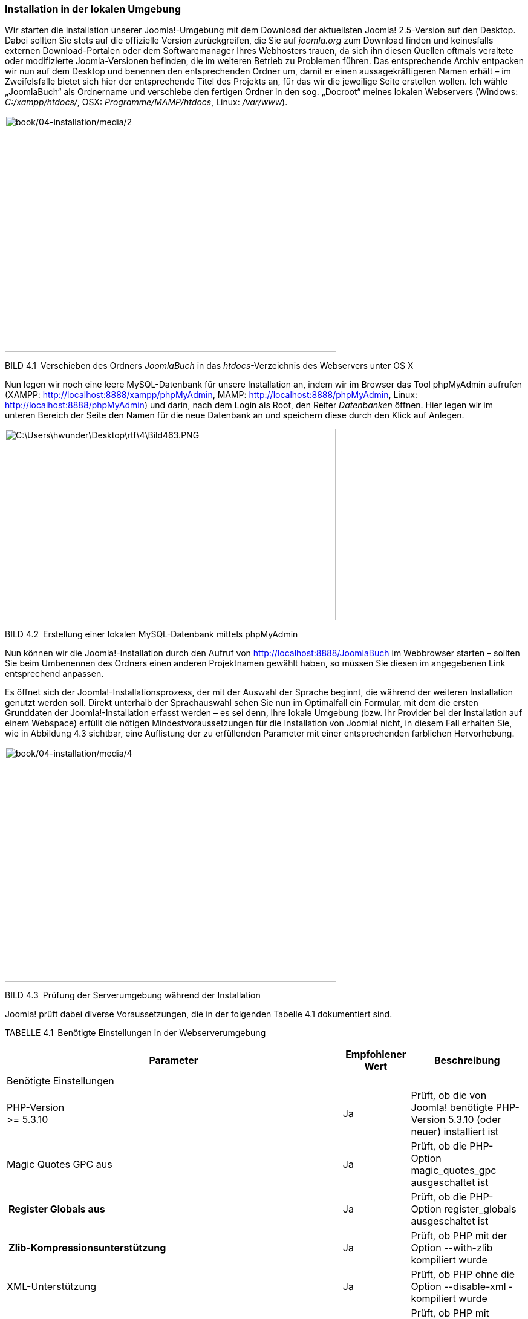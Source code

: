 === Installation in der lokalen Umgebung

Wir starten die Installation unserer Joomla!-Umgebung mit dem Download
der aktuellsten Joomla! 2.5-Version auf den Desktop. Dabei sollten Sie
stets auf die offizielle Version zurückgreifen, die Sie auf _joomla.org_
zum Download finden und keinesfalls externen Download-Portalen oder dem
Softwaremanager Ihres Webhosters trauen, da sich ihn diesen Quellen
oftmals veraltete oder modifizierte Joomla-Versionen befinden, die im
weiteren Betrieb zu Problemen führen. Das entsprechende Archiv entpacken
wir nun auf dem Desktop und benennen den entsprechenden Ordner um, damit
er einen aussagekräftigeren Namen erhält – im Zweifelsfalle bietet sich
hier der entsprechende Titel des Projekts an, für das wir die jeweilige
Seite erstellen wollen. Ich wähle „JoomlaBuch“ als Ordnername und
verschiebe den fertigen Ordner in den sog. „Docroot“ meines lokalen
Webservers (Windows: _C:/xampp/htdocs/_, OSX: _Programme/MAMP/htdocs_,
Linux: _/var/www_).

image:book/04-installation/media/2.png[book/04-installation/media/2,width=548,height=391]

BILD 4.1 Verschieben des Ordners _JoomlaBuch_ in das
_htdocs_-Verzeichnis des Webservers unter OS X

Nun legen wir noch eine leere MySQL-Datenbank für unsere Installation
an, indem wir im Browser das Tool phpMyAdmin aufrufen (XAMPP:
[.underline]#http://localhost:8888/xampp/phpMy­Admin#, MAMP:
[.underline]#http://localhost:8888/phpMyAdmin#, Linux:
[.underline]#http://localhost:8888/phpMy­Admin#) und darin, nach dem
Login als Root, den Reiter _Datenbanken_ öffnen. Hier legen wir im
unteren Bereich der Seite den Namen für die neue Datenbank an und
speichern diese durch den Klick auf Anlegen.

image:book/04-installation/media/3.png[C:++\++Users++\++hwunder++\++Desktop++\++rtf++\++4++\++Bild463.PNG,width=547,height=317]

BILD 4.2 Erstellung einer lokalen MySQL-Datenbank mittels phpMyAdmin

Nun können wir die Joomla!-Installation durch den Aufruf von
[.underline]#http://localhost:8888/JoomlaBuch# im Webbrowser starten –
sollten Sie beim Umbenennen des Ordners einen anderen Projektnamen
gewählt haben, so müssen Sie diesen im angegebenen Link entsprechend
anpassen.

Es öffnet sich der Joomla!-Installationsprozess, der mit der Auswahl der
Sprache beginnt, die während der weiteren Installation genutzt werden
soll. Direkt unterhalb der Sprachauswahl sehen Sie nun im Optimalfall
ein Formular, mit dem die ersten Grunddaten der Joomla!-Installation
erfasst werden – es sei denn, Ihre lokale Umgebung (bzw. Ihr Provider
bei der Installation auf einem Webspace) erfüllt die nötigen
Mindestvoraussetzungen für die Installation von Joomla! nicht, in diesem
Fall erhalten Sie, wie in Abbildung 4.3 sichtbar, eine Auflistung der zu
erfüllenden Parameter mit einer entsprechenden farblichen Hervorhebung.

image:book/04-installation/media/4.png[book/04-installation/media/4,width=548,height=388]

BILD 4.3 Prüfung der Serverumgebung während der Installation

Joomla! prüft dabei diverse Voraussetzungen, die in der folgenden
Tabelle 4.1 dokumentiert sind.

TABELLE 4.1 Benötigte Einstellungen in der Webserverumgebung

[width="100%",cols="65%,13%,22%",]
|===
|Parameter |Empfohlener Wert |Beschreibung

|Benötigte Einstellungen | |

|PHP-Version +
++>++= 5.3.10 |Ja |Prüft, ob die von Joomla! benötigte PHP-Version
5.3.10 (oder neuer) installiert ist

|Magic Quotes GPC aus |Ja |Prüft, ob die PHP-Option
magic++_++quotes++_++gpc ausgeschaltet ist

a|
[width="100%",cols="100%",options="header",]
!===
!Register Globals aus
!===

|Ja |Prüft, ob die PHP-Option register++_++globals ausgeschaltet ist

a|
[width="100%",cols="100%",options="header",]
!===
!Zlib-Kompressionsunterstützung
!===

|Ja |Prüft, ob PHP mit der Option --with-zlib kompiliert wurde

|XML-Unterstützung |Ja |Prüft, ob PHP ohne die Option --disable-xml
­kompiliert wurde

|Datenbank-Unterstützung |Ja |Prüft, ob PHP mit mindestens einem von
Joomla! unterstützen Datenbanktreiber (z.B. mysqli) kompiliert wurde

| | |

|MB-Sprache ist ­Standard |Ja |Prüft, ob die PHP-Direktive
_mbstring.language_ dem ­Standardwert „neutral“ entspricht

|MB String overload ist deaktiviert |Ja |Prüft, ob die PHP-Direktive
_mbstring.func++_++overload_ deaktiviert ist

|INI-Parser-Unterstützung |Ja |Prüft, ob die PHP-Funktionen
parse++_++ini++_++string() und parse++_++ini++_++file() verfügbar sind.
Falls nicht, liegt das im Regelfall daran, dass sie vom Hoster in der
php.ini über die _disable++_++functions_-Direktive deaktiviert wurden.

|JSON-Support |Ja |Prüft, ob die PHP-Funktionen json++_++encode() und
json++_++decode() verfügbar sind oder in der php.ini durch die
_disable++_++functions_-Direktive deaktiviert wurden

|configuration.php nicht schreibgeschützt |Ja |Prüft, ob es möglich ist,
die Datei _configuration.php_ im Hauptverzeichnis von Joomla! zu
erstellen. Sollte dies nicht der Fall sein, so muss die Rechtestruktur
des ­Servers korrigiert werden (siehe Kapitel 19.1.1, +
„Das www-run-Problem“).

|Empfohlene Einstellungen | |

|Safe-Mode |Aus |Prüft den Status der Konfigurationsvariablen
_safe++_++mode_ in der php.ini

|Fehler anzeigen |Aus |Prüft, ob Fehler, die bei der Ausführung des
Skripts auftreten, auf dem Bildschirm ausgegeben werden. Zuständig dafür
ist die PHP-Direktive _display++_++errors_ in der php.ini.

|Dateien hochladen |An |Überprüft, ob Dateien auf den Server hochgeladen
­werden können. PHP-Direktive: _file++_++uploads._

|Magic-Quotes-Laufzeit |Aus |Prüft, ob die PHP-Direktive
_magic++_++quotes++_++runtime_ aktiviert ist, die bei schlecht
programmierten Erweiterungen zu unerwarteten Fehlern führen kann

| | |

|Gepufferte Ausgabe |Aus |Prüft, ob die PHP-Direktive
_output++_++buffer_ aktiv ist

|Automatischer Sitzungsstart |Aus |Prüft, ob die PHP-Direktive
_session.auto++_++start_ aktiv ist

|Standard-ZIP-Unterstützung |An |Prüft, ob PHP mit der Option
--with-zlib kompiliert wurde
|===

Sollte einer der Parameter unter _Installationsprüfung_ dabei nicht den
Vorgaben entsprechen, so ist es leider nicht möglich, Joomla! auf diesem
System zu betreiben, weshalb der Installationsprozess an dieser Stelle
stoppt und Joomla! die erneute Prüfung der Umgebung anbietet..

Die _empfohlenen Einstellungen_ sollten nach Möglichkeit den Vorgaben
entsprechen, beeinflussen allerdings nicht den Betrieb des
Joomla!-Kerns, weshalb die Installation problemlos möglich ist.

Sollte einer der genannten Parameter in unserer lokalen Umgebung nicht
zu den Vorgaben passen, so können wir diesen durch eine entsprechende
Änderung in der _php.ini_ anpassen – sollte dieses Problem jedoch auf
dem Webspace des Hosters auftreten, so können die nötigen Änderungen im
Regelfall nur durch den Hoster selbst vorgenommen werden, da die
_php.ini_ außerhalb des für uns beschreibbaren Bereichs des Servers
liegt.

[width="99%",cols="14%,86%",options="header",]
|===
|CHV++_++BOX++_++ID++_++01 |
|icn001 a|
*Praxistipp:* Es gibt einen kleinen Trick, die entsprechende
_php.ini_-Datei zu finden, die für die PHP-Instanz verantwortlich ist,
in der unsere Joomla!-Installation läuft. Dafür erstellen wir als Erstes
eine Datei namens _info.php_ mit dem Inhalt ++<++?php phpinfo(); ?++>++
und legen diese ins Hauptverzeichnis unserer Joomla!-Installation.
Anschließend rufen wir die Datei über den Browser auf und können aus der
phpinfo()-Ausgabe die Pfadangabe zu _php.ini_ ablesen.

image:book/04-installation/media/8.png[book/04-installation/media/8,width=472,height=271]

BILD 4.4 Ausgabe der phpinfo() mit Pfadangabe zur _php.ini_

|===

Sind alle Voraussetzungen erfüllt, können wir mit der Installation
fortfahren. Bevor wir dabei die von Joomla benötigten Angaben eintragen,
werfen wir noch einen Blick in die GNU General Public License, kurz GNU
GPL, auf die Joomla im oberen Bereich des Bildschirms hinweist. Bei der
GPL handelt es sich um eine sog. Freie Software-Lizenz mit Copyleft, die
jedem Nutzer erlaubt, den Quellcode eines Werks, das unter der GPL
steht,

* beliebig in unveränderter Form zu vervielfältigen und zu verbreiten,
* beliebig zu verändern und zu verbreiten, solange die modifizierte
Version ebenfalls unter den Bedingungen der GPL verbreitet wird.

Es ist dabei ein weit verbreiteter Irrtum, dass GPL-lizenzierte Software
per se kostenlos verfügbar sein muss, denn dies wird von der Lizenz
nicht vorgegeben – im Lizenztext wird sogar explizit die Möglichkeit zur
kommerziellen Vermarktung eingeräumt.

Wir behalten dieses Wissen nun erst einmal im Hinterkopf und fahren,
nach der Lektüre der Lizenzbedingungen, mit der Installation fort.

Im nächsten Schritt, fordert uns Joomla dabei auf, diverse Grunddaten
anzugeben, die für die Installation benötigt werden.

image:book/04-installation/media/9.png[book/04-installation/media/9,width=548,height=569]

BILD 4.5 Erfassung der Grunddaten der Installation

Eine Beschreibung der einzelnen Parameter finden Sie in der folgenden
Tabelle:

TABELLE 4.2 Konfigurationsparameter von Schritt 1 im
Installationsprozess

[width="100%",cols="25%,75%",]
|===
|Parameter |Erklärung

|Name |Name der Website, der später als Seitentitel der Startseite, als
Überschrift im Administrationsbereich und als Absendername von E-Mails
verwendet wird. Kann später in Administrationsbereich verändert ­werden.

|Beschreibung |Meta-Beschreibungstext der Seite für Suchmaschinen

| |

|Site Offline |Versetzt die Seite nach Abschluss der Installation in den
_Offline-Modus_, damit sie nur vom Administrator betrachtet werden kann

|Administrator-E-Mail |E-Mail-Adresse des Administrators der Seite

|Adminstrator-Benutzername |Ihr gewünschter Benutzername

|Adminstrator-Passwort |Administrator-Passwort (Empfehlung: mindestens
zehn Zeichen; Klein- und Großbuchstaben, Zahlen sowie Sonderzeichen;
keine Umlaute)

| |
|===

Wir tragen hier die entsprechenden Daten ein und setzen die Installation
dann mit einem Klick auf _Weiter_ fort.

Nun wird die Konfiguration der Datenbankverbindung vorgenommen, bei der
die folgenden Parameter einzustellen sind.

TABELLE 4.3 Erklärung der Parameter der Datenbankverbindung

[width="100%",cols="24%,76%",]
|===
|Parameter |Erklärung

|Datenbanktyp a|
Derzeit unterstützt Joomla! sechs verschiedene Arten der Anbindung an
den Datenbank-Server:

_MySQLi_: verbesserte (**i**mproved) MySQL-Erweiterung für PHP –
*empfohlen*

_MySQL_: ältere MySQL-Erweiterung mit schlechterer Performance, wurde
mit PHP7 entfernt

_MySQL (PDO)_: MySQL-Erweiterung auf Basis der PDO API, etwas langsamer
als MySQLi

_PostgreSQL_: Unterstützung für den freien Datenbankserver PostgreSQL

_Microsoft SQL-Server_: Unterstützung für den MS SQL Server

_Microsoft SQL-Azure_: Unterstützung für MS SQL Server in Azure
Umgebungen

Zu beachten ist hierbei, dass die Unterstützungen für PostgreSQL sowie
den Microsoft SQL Server nur bei sehr wenigen Nutzern im Einsatz sind
und daher als fehleranfällig und instabil gelten. Aktuell wird darüber
diskutiert, die Unterstützung für MsSQL in kommenden Versionen ganz zu
entfernen.

|Servername |Name (oder IP-Adresse) des Datenbankservers. Falls nicht
anders ange­geben, ist dies im Regelfall „localhost“.

|Benutzername |Benutzername für die Datenbankverbindung. In lokalen
Umgebungen häufig „root“, auf dem Webspace ist der Name dem
Control-Panel des Hosters zu entnehmen.

|Passwort |Passwort für die Datenbankverbindung. In der lokalen Umgebung
normalerweise entweder „root“ oder gar nicht gesetzt und kann dann leer
bleiben. Auf dem Webspace ist das Passwort im Control-Panel des Hosters
zu ver­geben.

|Datenbankname |Name der Datenbank, die wir vor Installationsbeginn
erstellt haben

|Tabellenpräfix |Ermöglicht es, mehrere Joomla!-Installationen in nur
einer Datenbank zu ­betreiben, da es als Zeichenkette vor den
eigentlichen Tabellennamen ­gesetzt wird. Bis einschließlich Joomla 1.5
standardmäßig auf „jos++_++“ ­gesetzt, seitdem zufallsgeneriert, weshalb
im Normalfall keine Anpassung erforderlich ist.

|Alte Datenbanktabellen löschen |Erlaubt es, bereits vorhandene Tabellen
einer alten Joomla!-Installation (mit gleichem Tabellenpräfix) in der
gewählten Datenbank entweder zu löschen oder mit dem neuen Präfix
„bak++_++“ zu versehen und dadurch zu sichern
|===

Von Zeit zu Zeit kommt es vor, dass Joomla! den nächsten
Installationsschritt mit nicht sehr aussagekräftigen Fehlermeldungen wie
„Verbindungsfehler“ verweigert. In einem solchen Falle ist der Fehler
eigentlich immer bei falsch eingetragenen Verbindungsdaten
(Buchstabendreher, Leerzeichen oder Umlaut im Passwort oder
Benutzernamen, falscher Servername) zu suchen.

image:book/04-installation/media/11.png[book/04-installation/media/11,width=548,height=521]

BILD 4.6 Konfiguration der Datenbankverbindung während der Installation

Im Normalfall tragen wir hier aber einfach unsere
Datenbankverbindungsdaten ein und fahren durch einen Klick auf Weiter
mit der Installation fort.

In Schritt 3 der Installation fragt das System ab, mit welchem
Beispieldatensatz wir die Installation fortsetzen möchten. Zur Auswahl
stehen hierbei:

* Keine
* Englische (GB) Beispieldaten:
Bloginhalteimage:book/04-installation/media/13.png[book/04-installation/media/13,width=21,height=21]
* Englische (GB) Beispieldaten:
Prospektinhalteimage:book/04-installation/media/13.png[book/04-installation/media/13,width=21,height=21]
* Englische (GB) Beispieldaten: Standardinhalte
* image:book/04-installation/media/13.png[book/04-installation/media/13,width=21,height=21]Englische
(GB) Beispieldaten: Joomla!
erlernenimage:book/04-installation/media/13.png[book/04-installation/media/13,width=21,height=21]
* Englische (GB) Beispieldaten: Testinhalte

Im Regelfall sollten Sie hier die Option _Keine_ wählen, da die in
Joomla! integrierten Beispieldatensätze für produktive Websites ohnehin
uninteressant sind und dann händisch wieder entfernt werden müssten. Ein
weiterer Vorteil ist, dass die Installation ohne Beispieldaten uns
erlaubt, Joomla direkt für mehrsprachige Websites einzurichten.

image:book/04-installation/media/14.png[book/04-installation/media/14,width=548,height=320]

Bild 4.7 Auswahl des zu installierenden Beispieldatensatzes

Nach der Auswahl des Beispieldatensatzes können wir nochmal einen
letzten Blick auf die von uns eingegebenen Daten werfen und die
Installation anschließend mit dem Klick auf _Installieren_ starten.

Anschließend wird die Installation von Joomla! durchgeführt und nach
Abschluss des Prozesses beglückwünscht uns das System zur Bewältigung
dieser Aufgabe. Als letzter Schritt ist nun noch nötig, dass wir das
Verzeichnis _/installation_ im Joomla!-Verzeichnis löschen, damit
niemand sonst mehr das Installationstool nutzen und damit Schaden
anrichten kann. Die Löschung können wir bequem über den entsprechenden,
prominent platzierten Button (siehe Abb. 4.8) durchführen.

Nun können wir unsere neue Seite über den Klick auf den Button _Website_
aufrufen.

image:book/04-installation/media/15.png[book/04-installation/media/15,width=548,height=501]

Bild 4.8 Erfolgreicher Abschluss der Installation

Bei der Installation von Joomla gibt es jedoch zwei Sonderfälle zu
berücksichtigen, auf die ich im Folgenden noch kurz eingehen möchte.

==== Sonderfall 1: der FTP-Modus

Der erste Sonderfall begegnet uns, wenn wir Joomla! in einer Umgebung
installieren, in der das CMS aufgrund des sog. www-run-Problems (siehe
Kapitel 19.1.1, „Das www-run-Problem“) keinen Schreibzugriff auf seine
eigenen Dateien hat. Das ist insofern problematisch, als das dadurch
viele Grundfunktionen des Systems (Schreiben der Konfigurationsdatei,
Erweiterungsinstallation, Bildupload) nicht funktionieren würde. Um
dieses Problem zu umgehen, prüft Joomla im Verlauf der Installation
automatisch, ob die Dateien beschreibbar sind und fügt im im Fall der
Fälle einen neuen Schritt 3 an die Eingabe der Datenbankdaten an.

In diesem Schritt bittet Joomla! darum, dass man die Daten des
FTP-Accounts angibt, mit dem Joomla z.B. beim Webhoster hochgeladen
wurde. Joomla! nutzt dann diese Daten um eine Verbindung mit dem
FTP-Server aufzubauen und entsprechende Schreibzugriffe über diesen
Umweg durchzuführen.

Leider sind die FTP-Zugriffe enorm langsam und unzuverlässig, weshalb
die Nutzung des FTP-Modus nur im äußersten Notfall in Erwägung gezogen
werden sollte – besser ist, hier bei der Hosterauswahl auf eine
vernünftige Joomla!-Unterstützung zu achten, sodass das Problem erst
garnicht auftaucht.

Wenn man jedoch dann doch einmal vor dem genannten Problem steht, trägt
man die entsprechenden FTP-Serverdaten ein und aktiviert die
FTP-Funktion durch die Betätigung des Buttons _Ja_ im entsprechenden
Dialog (siehe Abb. 4.9).

image:book/04-installation/media/16.png[book/04-installation/media/16,width=548,height=375]

Bild 4.9 Eingabe der FTP-Zugangsdaten während der Joomla-Installation

[width="99%",cols="14%,86%",options="header",]
|===
|CHV++_++BOX++_++ID++_++01 |
|icn001 a|
*Praxistipp:* Der korrekte _FTP-Root-Pfad_ lässt sich am einfachsten
feststellen, indem man mit einem FTP-Client wie _Filezilla_ zur
entsprechenden Joomla!-Installation navigiert und dann den dort
angegebenen Pfad auf dem Server überträgt.

image:book/04-installation/media/18.png[C:++\++Users++\++hwunder++\++Desktop++\++rtf++\++4++\++Bild834.PNG,width=547,height=389]

|===

Die Angaben zu _FTP-Benutzername_ und _FTP-Passwort_ sollten in jedem
Falle leer gelassen werden, da diese ansonsten im Klartext in der
_configuration.php_ gespeichert werden, was ein potenzielles
Sicherheitsrisiko darstellen würde.

[width="100%",cols="25%,75%",]
|===
| |
| |
| |
| |
| |
| |
| |
| |
| |
|===

Wenn die Zugangsdaten für den FTP-Zugang korrekt konfiguriert sind, kann
die Installation wieder mittels Klick auf Weiter fortgesetzt werden. .

==== Sonderfall 2: Mehrsprachige Installation

Wenn man bereits zum Zeitpunkt der Installation weiß, dass die
Joomla-Website mehrsprachig werden soll, sollte im letzten Schritt
darauf geachtet werden, dass der Button _Verzeichnis „installation“
löschen_ (siehe Abb. 4.8) nicht vorschnell betätigt wird! Der
Installationsprozess kann hier nämlich über den Button _Extra Schritt:
Sprachen installieren_ direkt noch dafür genutzt werden, die benötigten
Sprachdateien nachzuinstallieren und die neue CMS-Installation für die
Verwendung von Mehrsprachigkeit vorzubereiten.

Dafür wählen Sie die gewünschten Zusatzsprachen aus (siehe Abb. 4.10)
und aktivieren im folgenden Schritt die Mehrsprachigkeitsfunktion (siehe
Abb. 4.11) und wählen die gewünschte Standardsprache aus.

image:book/04-installation/media/19.png[book/04-installation/media/19,width=548,height=376]

Bild 4.10 Auswahl der zu installierenden, zusätzlichen Sprachpakete

image:book/04-installation/media/20.png[book/04-installation/media/20,width=548,height=473]

Bild 4.11 Konfiguration der Mehrsprachigkeitsfunktion während des
Installationsprozesses

Anschließend löschen Sie auch hier das Verzeichnis _/installation_ durch
Betätigung des entsprechenden Buttons.

[width="99%",cols="14%,86%",options="header",]
|===
|CHV++_++BOX++_++ID++_++01 |
|icn001 |Sie können diesen zusätzlichen Installationsschritt nicht nur
dafür nutzen, die Mehrsprachigkeitsfunktion zu konfigurieren, sondern er
bietet sich auch zur einfachen Installation des deutschen Sprachpakets
bei einsprachigen Seiten an. Lassen sie hierfür einfach die
Mehrsprachigkeitsfunktion (Siehe Abb. 4.11) deaktiviert und setzen Sie
einfach nur die deutsche Sprache als Standard.
|===
